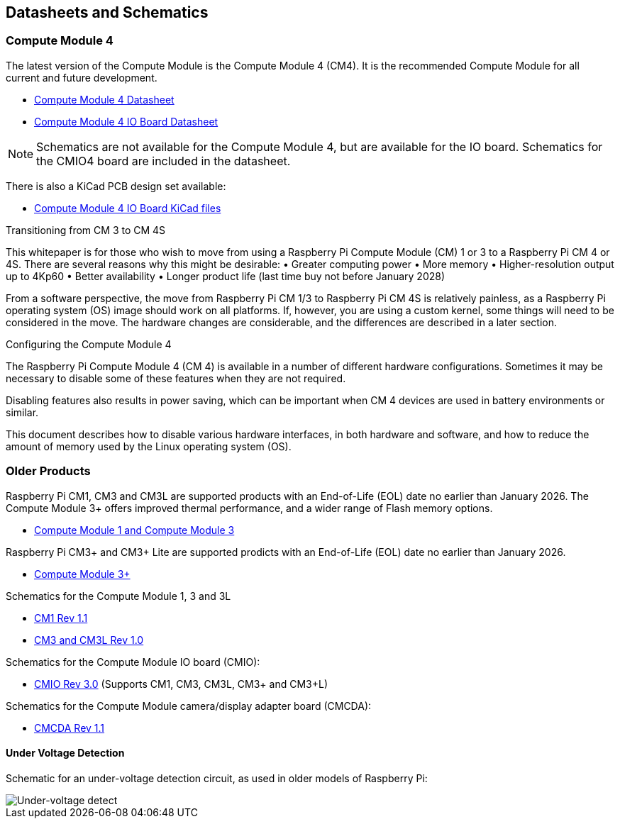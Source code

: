 == Datasheets and Schematics

=== Compute Module 4

The latest version of the Compute Module is the Compute Module 4 (CM4). It is the recommended Compute Module for all current and future development.

* https://datasheets.raspberrypi.com/cm4/cm4-datasheet.pdf[Compute Module 4 Datasheet]
* https://datasheets.raspberrypi.com/cm4io/cm4io-datasheet.pdf[Compute Module 4 IO Board Datasheet]

NOTE: Schematics are not available for the Compute Module 4, but are available for the IO board. Schematics for the CMIO4 board are included in the datasheet.

There is also a KiCad PCB design set available:

* https://datasheets.raspberrypi.com/cm4io/CM4IO-KiCAD.zip[Compute Module 4 IO Board KiCad files]

[.whitepaper, title="Transitioning from CM3 to CM4", subtitle="", link=https://pip.raspberrypi.com/categories/685-whitepapers-app-notes/documents/RP-003469-WP/Transitioning-from-CM3-to-CM4.pdf]
[.whitepaper, title="Transitioning from CM 3 to CM 4S", subtitle="", link=https://pip.raspberrypi.com/categories/685-whitepapers-app-notes/documents/RP-003478-WP/Transitioning-from-CM-3-to-CM-4S.pdf]
****
This whitepaper is for those who wish to move from using a Raspberry Pi Compute Module (CM) 1 or 3 to a Raspberry Pi CM 4 or 4S. There are several reasons why this might be desirable:
• Greater computing power
• More memory
• Higher-resolution output up to 4Kp60
• Better availability
• Longer product life (last time buy not before January 2028)

From a software perspective, the move from Raspberry Pi CM 1/3 to Raspberry Pi CM 4S is relatively painless, as a Raspberry Pi operating system (OS) image should work on all platforms. If, however, you are using a custom kernel, some things will need to be considered in the move. The hardware changes are considerable, and the differences are described in a later section.
****

[.whitepaper, title="Configuring the Compute Module 4", subtitle="", link=https://pip.raspberrypi.com/categories/685-whitepapers-app-notes/documents/RP-003470-WP/Configuring-the-Compute-Module-4.pdf]
****
The Raspberry Pi Compute Module 4 (CM 4) is available in a number of different hardware configurations. Sometimes it may be necessary to disable some of these features when they are not required.

Disabling features also results in power saving, which can be important when CM 4 devices are used in battery environments or similar.

This document describes how to disable various hardware interfaces, in both hardware and software, and how to reduce the amount of memory used by the Linux operating system (OS).
****

=== Older Products

Raspberry Pi CM1, CM3 and CM3L are supported products with an End-of-Life (EOL) date no earlier than January 2026. The Compute Module 3+ offers improved thermal performance, and a wider range of Flash memory options.

* https://datasheets.raspberrypi.com/cm/cm1-and-cm3-datasheet.pdf[Compute Module 1 and Compute Module 3]

Raspberry Pi CM3+ and CM3+ Lite are supported prodicts with an End-of-Life (EOL) date no earlier than January 2026.

* https://datasheets.raspberrypi.com/cm/cm3-plus-datasheet.pdf[Compute Module 3+]

Schematics for the Compute Module 1, 3 and 3L

* https://datasheets.raspberrypi.com/cm/cm1-schematics.pdf[CM1 Rev 1.1]
* https://datasheets.raspberrypi.com/cm/cm3-schematics.pdf[CM3 and CM3L Rev 1.0]

Schematics for the Compute Module IO board (CMIO):

* https://datasheets.raspberrypi.com/cmio/cmio-schematics.pdf[CMIO Rev 3.0] (Supports CM1, CM3, CM3L, CM3+ and CM3+L)

Schematics for the Compute Module camera/display adapter board (CMCDA):

* https://datasheets.raspberrypi.com/cmcda/cmcda-schematics.pdf[CMCDA Rev 1.1]

==== Under Voltage Detection

Schematic for an under-voltage detection circuit, as used in older models of Raspberry Pi:

image::images/under_voltage_detect.png[Under-voltage detect]
